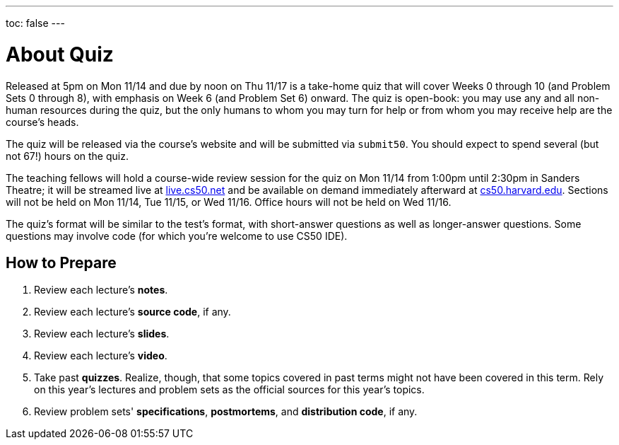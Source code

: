---
toc: false
---

= About Quiz

Released at 5pm on Mon 11/14 and due by noon on Thu 11/17 is a take-home quiz that will cover Weeks 0 through 10 (and Problem Sets 0 through 8), with emphasis on Week 6 (and Problem Set 6) onward. The quiz is open-book: you may use any and all non-human resources during the quiz, but the only humans to whom you may turn for help or from whom you may receive help are the course’s heads.

The quiz will be released via the course's website and will be submitted via `submit50`. You should expect to spend several (but not 67!) hours on the quiz.

The teaching fellows will hold a course-wide review session for the quiz on Mon 11/14 from 1:00pm until 2:30pm in Sanders Theatre; it will be streamed live at https://live.cs50.net/[live.cs50.net] and be available on demand immediately afterward at https://cs50.harvard.edu/[cs50.harvard.edu]. Sections will not be held on Mon 11/14, Tue 11/15, or Wed 11/16. Office hours will not be held on Wed 11/16.

The quiz's format will be similar to the test's format, with short-answer questions as well as longer-answer questions. Some questions may involve code (for which you're welcome to use CS50 IDE).

== How to Prepare

. Review each lecture's *notes*.
. Review each lecture's *source code*, if any.
. Review each lecture's *slides*.
. Review each lecture's *video*.
. Take past *quizzes*. Realize, though, that some topics covered in past terms might not have been covered in this term. Rely on this year's lectures and problem sets as the official sources for this year's topics.
. Review problem sets' *specifications*, *postmortems*, and *distribution code*, if any.
